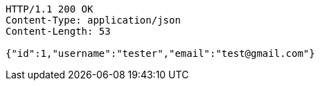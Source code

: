 [source,http,options="nowrap"]
----
HTTP/1.1 200 OK
Content-Type: application/json
Content-Length: 53

{"id":1,"username":"tester","email":"test@gmail.com"}
----